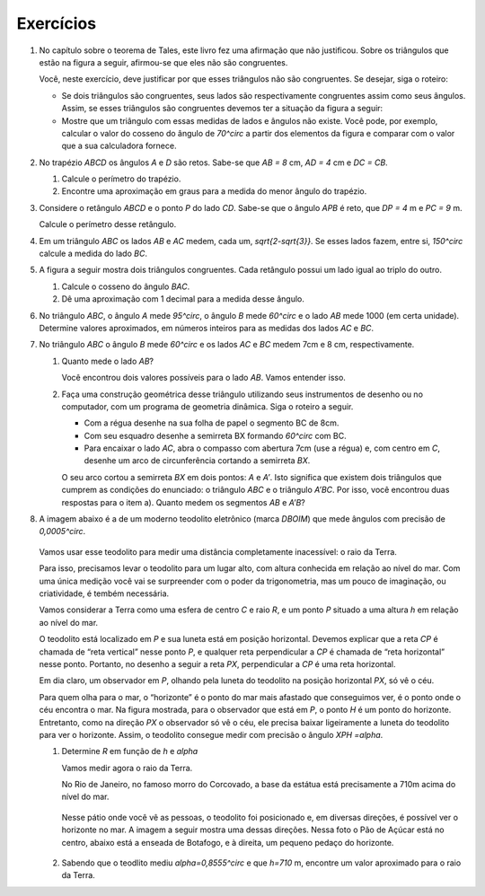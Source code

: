 ********
Exercícios
********

#. No capítulo sobre o teorema de Tales, este livro fez uma afirmação que não justificou. Sobre os triângulos que estão na figura a seguir, afirmou-se que eles não são congruentes.
   
   .. tikz:: 

      \begin{scope}[scale=.7]
      \definecolor{qqwuqq}{rgb}{0.,0.39215686274509803,0.}
      \draw [shift={(-3.12,2.96)},line width=0.8pt,color=qqwuqq,fill=qqwuqq,fill opacity=0.10000000149011612] (0,0) -- (-13.706961004079805:0.4013909933956407) arc (-13.706961004079805:56.29303899592019:0.4013909933956407) -- cycle;
      \draw [shift={(3.2665068298598277,4.71632784582858)},line width=0.8pt,color=qqwuqq,fill=qqwuqq,fill opacity=0.10000000149011612] (0,0) -- (167.21274687833522:0.4013909933956407) arc (167.21274687833522:238.21274687833528:0.4013909933956407) -- cycle;
      \draw [line width=0.8pt] (-3.12,2.96)-- (0.16,2.16);
      \draw [line width=0.8pt] (-3.12,2.96)-- (-1.8209561349802097,4.907321536218554);
      \draw [line width=0.8pt] (-1.8209561349802097,4.907321536218554)-- (0.16,2.16);
      \draw [line width=0.8pt] (1.4880625549427764,1.8465654931215187)-- (3.2665068298598277,4.71632784582858);
      \draw [line width=0.8pt] (3.2665068298598277,4.71632784582858)-- (0.9837136824628329,5.234431672164059);
      \draw [line width=0.8pt] (0.9837136824628329,5.234431672164059)-- (1.4880625549427764,1.8465654931215187);
      \draw (-3,4.3) node[anchor=north west] {\tiny 5};
      \draw (1.8,5.5) node[anchor=north west] {\tiny 5};
      \draw (-2,2.6) node[anchor=north west] {\tiny 7};
      \draw (0.7,3.8) node[anchor=north west] {\tiny 7};
      \draw (-2.9,3.4) node[anchor=north west] {\tiny $70^\circ$};
      \draw (2.1,4.8) node[anchor=north west] {\tiny $70^\circ$};
      \end{scope}
      
   Você, neste exercício, deve justificar por que esses triângulos não são congruentes. Se desejar, siga o roteiro:
   
   * Se dois triângulos são congruentes, seus lados são respectivamente congruentes assim como seus ângulos. Assim, se esses triângulos são congruentes devemos ter a situação da figura a seguir:
   
   
     .. tikz::
        
        \begin{scope}[scale =.8]
        \definecolor{qqwuqq}{rgb}{0.,0.39215686274509803,0.}
        \draw [shift={(-3.12,2.96)},line width=0.8pt,color=qqwuqq,fill=qqwuqq,fill opacity=0.10000000149011612] (0,0) -- (-13.706961004079805:0.40139099339564077) arc (-13.706961004079805:56.29303899592019:0.40139099339564077) -- cycle;
        \draw [shift={(3.2665068298598277,4.71632784582858)},line width=0.8pt,color=qqwuqq,fill=qqwuqq,fill opacity=0.10000000149011612] (0,0) -- (167.21274687833522:0.40139099339564077) arc (167.21274687833522:238.21274687833528:0.40139099339564077) -- cycle;
        \draw [shift={(-1.8209561349802097,4.907321536218554)},line width=0.8pt,color=qqwuqq,fill=qqwuqq,fill opacity=0.10000000149011612] (0,0) -- (-123.70696100407982:0.40139099339564077) arc (-123.70696100407982:-54.20651224692482:0.40139099339564077) -- cycle;
        \draw [shift={(0.9837136824628329,5.234431672164059)},line width=0.8pt,color=qqwuqq,fill=qqwuqq,fill opacity=0.10000000149011612] (0,0) -- (-81.53261016145498:0.40139099339564077) arc (-81.53261016145498:-12.787253121664788:0.40139099339564077) -- cycle;
        \draw [line width=0.8pt] (-3.12,2.96)-- (0.16,2.16);
        \draw [line width=0.8pt] (-3.12,2.96)-- (-1.8209561349802097,4.907321536218554);
        \draw [line width=0.8pt] (-1.8209561349802097,4.907321536218554)-- (0.16,2.16);
        \draw [line width=0.8pt] (1.4880625549427764,1.8465654931215187)-- (3.2665068298598277,4.71632784582858);
        \draw [line width=0.8pt] (3.2665068298598277,4.71632784582858)-- (0.9837136824628329,5.234431672164059);
        \draw [line width=0.8pt] (0.9837136824628329,5.234431672164059)-- (1.4880625549427764,1.8465654931215187);
        \draw (-3,4.2) node[anchor=north west] {\tiny 5};
        \draw (2.0,5.4) node[anchor=north west] {\tiny 5};
        \draw (-2,2.6) node[anchor=north west] {\tiny 7};
        \draw (0.7,3.685696544144699) node[anchor=north west] {\tiny 7};
        \draw (-2.6621758981707764,3.284305550749058) node[anchor=north west] {\tiny $70^\circ$};
        \draw (2.315072419935169,4.568756729615109) node[anchor=north west]  {\tiny$70^\circ$};
        \draw (-2.060089408077315,4.327922133577725) node[anchor=north west] {\tiny $70^\circ$};
        \draw (1.271455837106503,4.789521775982712) node[anchor=north west] {\tiny $70^\circ$};
        \draw (-0.9,4.006809338861212) node[anchor=north west] {\tiny 7};
        \draw (2.4,3.4247923984375324) node[anchor=north west] {\tiny 7};
        \end{scope}
   
   * Mostre que um triângulo com essas medidas de lados e ângulos não existe. Você pode, por exemplo, calcular o valor do cosseno do ângulo de `70^\circ` a partir dos elementos da figura e comparar com o valor que a sua calculadora fornece.
   
#. No trapézio `ABCD` os ângulos `A` e `D` são retos. Sabe-se que `AB = 8` cm, `AD = 4` cm e `DC = CB`.
   
   #.  Calcule o perímetro do trapézio.
   #. Encontre uma aproximação em graus para a medida do menor ângulo do trapézio.
   
#. Considere o retângulo `ABCD` e o ponto `P` do lado `CD`. Sabe-se que o ângulo `APB` é reto, que `DP = 4` m e `PC = 9` m.

   Calcule o perímetro desse retângulo.
   
#. Em um triângulo `ABC` os lados `AB` e `AC` medem, cada um, `\sqrt{2-\sqrt{3}}`. Se esses lados fazem, entre si, `150^\circ` calcule a medida do lado `BC`.

#. A figura a seguir mostra dois triângulos congruentes. Cada retângulo possui um lado igual ao triplo do outro. 

   .. tikz::
      
      \begin{scope}[scale=.8]
      \definecolor{qqqqcc}{rgb}{0.,0.,0.8}
      \fill[line width=1.2pt,color=qqqqcc,fill=qqqqcc,fill opacity=0.20000000298023224] (-0.02,3.) -- (-0.02,0.) -- (0.98,0.) -- (0.98,3.) -- cycle;
      \fill[line width=1.2pt,color=qqqqcc,fill=qqqqcc,fill opacity=0.20000000298023224] (0.98,1.) -- (0.98,0.) -- (3.98,0.) -- (3.98,1.) -- cycle;\draw [line width=1.2pt,color=qqqqcc] (-0.02,3.)-- (-0.02,0.);
      \draw [line width=1.2pt,color=qqqqcc] (-0.02,0.)-- (0.98,0.);
      \draw [line width=1.2pt,color=qqqqcc] (0.98,0.)-- (0.98,3.);
      \draw [line width=1.2pt,color=qqqqcc] (0.98,3.)-- (-0.02,3.);
      \draw [line width=1.2pt,color=qqqqcc] (0.98,1.)-- (0.98,0.);
      \draw [line width=1.2pt,color=qqqqcc] (0.98,0.)-- (3.98,0.);
      \draw [line width=1.2pt,color=qqqqcc] (3.98,0.)-- (3.98,1.);
      \draw [line width=1.2pt,color=qqqqcc] (3.98,1.)-- (0.98,1.);
      \draw[color=black] (-0.16902082076290637,-0.2) node {\tiny $A$};
      \draw[color=black] (4.1,1.2) node {\tiny $C$};
      \draw[color=black] (1.1,3.15) node {\tiny $B$};
      \end{scope}

   #. Calcule o cosseno do ângulo `BAC`.
   #. Dê uma aproximação com 1 decimal para a medida desse ângulo.

#. No triângulo `ABC`, o ângulo `A` mede `95^\circ`, o ângulo `B` mede `60^\circ` e o lado `AB` mede 1000 (em certa unidade). Determine valores aproximados, em números inteiros para as medidas dos lados `AC` e `BC`.

#. No triângulo `ABC` o ângulo `B` mede `60^\circ` e os lados `AC` e `BC` medem 7cm e 8 cm, respectivamente.
   
   #. Quanto mede o lado `AB`?
      
      Você encontrou dois valores possíveis para o lado `AB`. Vamos entender isso.
   
   #. Faça uma construção geométrica desse triângulo utilizando seus instrumentos de desenho ou no computador, com um programa de geometria dinâmica. Siga o roteiro a seguir.
 
      * Com a régua desenhe na sua folha de papel o segmento BC de 8cm.
      * Com seu esquadro desenhe a semirreta BX formando `60^\circ`  com BC.
      * Para encaixar o lado `AC`, abra o compasso com abertura 7cm (use a régua) e, com centro em `C`, desenhe um arco de circunferência cortando a semirreta `BX`.
      
      O seu arco cortou a semirreta `BX` em dois pontos: `A` e `A’`.
      Isto significa que existem dois triângulos que cumprem as condições do enunciado: o triângulo `ABC` e o triângulo `A’BC`. Por isso, você encontrou duas respostas para o item a). Quanto medem os segmentos `AB` e `A’B`?

#. A imagem abaixo é a de um moderno teodolito eletrônico (marca *DBOIM*) que mede ângulos com precisão de `0,0005^\circ`.

   .. figure:: _resources/TrigFig-32.jpg

   Vamos usar esse teodolito para medir uma distância completamente inacessível: o raio da Terra.
   
   Para isso, precisamos levar o teodolito para um lugar alto, com altura conhecida em relação ao nível do mar. Com uma única medição você vai se surpreender com o poder da trigonometria, mas um pouco de imaginação, ou criatividade, é tembém necessária.
   
   Vamos considerar a Terra como uma esfera de centro `C` e raio `R`, e um ponto `P` situado a uma altura `h` em relação ao nível do mar. 
   
   O teodolito está localizado em `P` e sua luneta está em posição horizontal. Devemos explicar que a reta `CP` é chamada de “reta vertical” nesse ponto `P`, e qualquer reta perpendicular a `CP` é chamada de “reta horizontal” nesse ponto. Portanto, no desenho a seguir a reta `PX`, perpendicular a `CP` é uma reta horizontal.
   
   .. tikz::
      
      \definecolor{qqwuqq}{rgb}{0.,0.39215686274509803,0.}
      \definecolor{ffqqqq}{rgb}{1.,0.,0.}
      \definecolor{qqzzqq}{rgb}{0.,0.6,0.}
      \definecolor{qqqqcc}{rgb}{0.,0.,0.8}
      \draw [line width=1.2pt,color=qqqqcc,fill=qqqqcc,fill opacity=0.15000000596046448] (0.,0.) circle (3.14cm);
      \draw[line width=0.8pt,fill=black,fill opacity=0.10000000149011612] (1.2791509186598562,2.87645284338141) -- (1.1732863105725637,2.677956703217737) -- (1.371782450736237,2.572092095130444) -- (1.4776470588235295,2.7705882352941176) -- cycle; 
      \draw [shift={(0.,3.558666666666667)},line width=0.8pt,color=qqwuqq,fill=qqwuqq,fill opacity=0.10000000149011612] (0,0) -- (-28.072486935852965:0.6362894492625363) arc (-28.072486935852965:0.:0.6362894492625363) -- cycle;
      \draw [line width=0.8pt] (0.,0.)-- (1.4776470588235295,2.7705882352941176);
      \draw [line width=2.pt,color=qqzzqq] (0.,3.558666666666667)-- (0.,3.14);
      \draw [line width=0.8pt] (0.,3.14)-- (0.,0.);
      \draw [line width=0.8pt] (-0.6070666666666666,3.558666666666667)-- (3.0562666666666667,3.558666666666667);
      \draw [line width=0.8pt] (0.,3.558666666666667)-- (3.1597636475527118,1.8734593879718868);
      \draw [color=ffqqqq](2.49725428013766,2.919836788377576) node[anchor=north west] {horizonte};
      \draw [->,line width=0.8pt,color=ffqqqq] (2.38,2.7636289449262534) -- (1.4776470588235295,2.7705882352941176);
      \draw [color=qqwuqq](-0.4,3.65) node[anchor=north west] {\small $ h $};
      \draw (-0.6,2.1987087458800367) node[anchor=north west] {$ R $};
      \draw (0.864111360363817,1.9017736695575203) node[anchor=north west] {$ R $};
      \draw (2.6,3.5) node[anchor=north west] {X};
      \begin{scriptsize}
      \draw [fill=black] (0.,0.) circle (1.5pt);
      \draw[color=black] (-0.238790351691246,-0.22979598547197205) node {$C$};
      \draw [fill=black] (0.,3.14) circle (1.0pt);
      \draw [fill=qqqqcc] (0.,3.558666666666667) circle (1.5pt);
      \draw[color=qqqqcc] (-0.026693868603733892,3.884875786425755) node {$P$};
      \draw [fill=qqqqcc] (1.4776470588235295,2.7705882352941176) circle (1.5pt);
      \draw[color=qqqqcc] (1.479191161317602,3.0789091506932103) node {$H$};
      \draw[color=qqwuqq] (.8,3.4) node {$\alpha$};
      \end{scriptsize}
   
   Em dia claro, um observador em `P`, olhando pela luneta do teodolito na posição horizontal `PX`, só vê o céu.
   
   Para quem olha para o mar, o “horizonte” é o ponto do mar mais afastado que conseguimos ver, é o ponto onde o céu encontra o mar. Na figura mostrada, para o observador que está em `P`, o ponto `H` é um ponto do horizonte. Entretanto, como na direção `PX` o observador só vê o céu, ele precisa baixar ligeiramente a luneta do teodolito para ver o horizonte. Assim, o teodolito consegue medir com precisão o ângulo `XPH =\alpha`.
   
   #. Determine `R` em função de `h` e `\alpha`
   
      Vamos medir agora o raio da Terra. 
   
      No Rio de Janeiro, no famoso morro do Corcovado, a base da estátua está precisamente a 710m acima do nível do mar.
   
      .. figure:: _resources/TrigFig-34.jpg
   
      Nesse pátio onde você vê as pessoas, o teodolito foi posicionado e, em diversas direções, é possível ver o horizonte no mar. A imagem a seguir mostra uma dessas direções. Nessa foto o Pão de Açúcar está no centro, abaixo está a enseada de Botafogo, e à direita, um pequeno pedaço do horizonte.
   
      .. figure:: _resources/TrigFig-35.jpg
   
   #. Sabendo que o teodlito mediu `\alpha=0,8555^\circ` e que `h=710` m, encontre um valor aproximado para o raio da Terra.
   
   


      

              